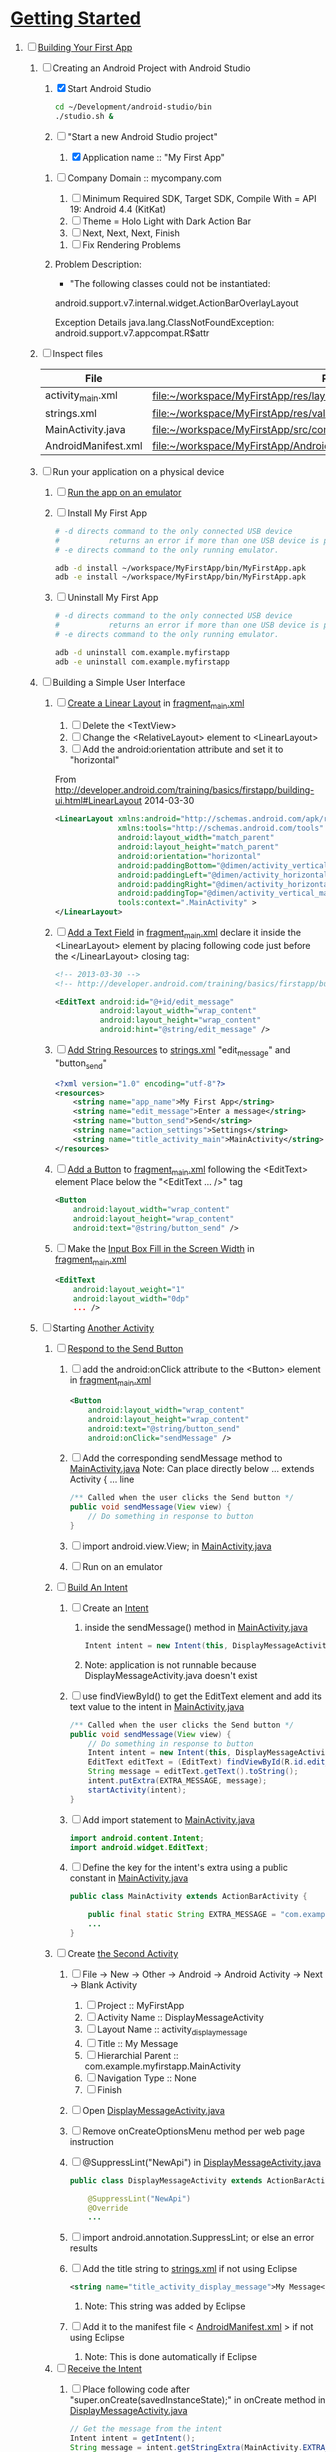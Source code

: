 * [[http://developer.android.com/training/index.html][Getting Started]] 
1. [-] [[http://developer.android.com/training/basics/firstapp/index.html][Building Your First App]]
   1. [-] Creating an Android Project with Android Studio
      1. [X] Start Android Studio
         #+BEGIN_SRC sh
           cd ~/Development/android-studio/bin
           ./studio.sh &
         #+END_SRC
      2. [-] "Start a new Android Studio project"
         1. [X] Application name :: "My First App"
	 2. [ ] Company Domain :: mycompany.com
         3. [ ] Minimum Required SDK, Target SDK, Compile With = API 19: Android 4.4 (KitKat)
         4. [ ] Theme = Holo Light with Dark Action Bar
         5. [ ] Next, Next, Next, Finish
      3. [ ] Fix Rendering Problems
	 1. Problem Description:
            + "The following classes could not be instantiated:
	      
	      android.support.v7.internal.widget.ActionBarOverlayLayout
	      
	      Exception Details
	      java.lang.ClassNotFoundException: android.support.v7.appcompat.R$attr
	      
   2. [ ] Inspect files
      | File                | Path                                                                     |
      |---------------------+--------------------------------------------------------------------------|
      | activity_main.xml   | file:~/workspace/MyFirstApp/res/layout/activity_main.xml                 |
      | strings.xml         | file:~/workspace/MyFirstApp/res/values/strings.xml                       |
      | MainActivity.java   | [[file:~/workspace/MyFirstApp/src/com/example/myfirstapp/MainActivity.java]] |
      | AndroidManifest.xml | file:~/workspace/MyFirstApp/AndroidManifest.xml                          |
   3. [ ] Run your application on a physical device
      1. [ ] [[http://developer.android.com/training/basics/firstapp/running-app.html][Run the app on an emulator]]
      2. [ ] Install My First App
         #+BEGIN_SRC sh :tangle tools/install-app-with-adb.sh :shebang #!/bin/bash
           # -d directs command to the only connected USB device
           #           returns an error if more than one USB device is present.
           # -e directs command to the only running emulator.
     
           adb -d install ~/workspace/MyFirstApp/bin/MyFirstApp.apk
           adb -e install ~/workspace/MyFirstApp/bin/MyFirstApp.apk
         #+END_SRC
      3. [ ] Uninstall My First App
         #+BEGIN_SRC sh :tangle tools/uninstall-app-with-adb.sh :shebang #!/bin/bash
           # -d directs command to the only connected USB device
           #           returns an error if more than one USB device is present.
           # -e directs command to the only running emulator.
     
           adb -d uninstall com.example.myfirstapp
           adb -e uninstall com.example.myfirstapp
         #+END_SRC
   4. [ ] Building a Simple User Interface
      1. [ ] [[http://developer.android.com/training/basics/firstapp/building-ui.html#LinearLayout][Create a Linear Layout]] in [[file:~/workspace/MyFirstApp/res/layout/fragment_main.xml][fragment_main.xml]]
         1. [ ] Delete the <TextView>
         2. [ ] Change the <RelativeLayout> element to <LinearLayout>
         3. [ ] Add the android:orientation attribute and set it to "horizontal"
	    From http://developer.android.com/training/basics/firstapp/building-ui.html#LinearLayout 2014-03-30
            #+BEGIN_SRC xml
              <LinearLayout xmlns:android="http://schemas.android.com/apk/res/android"
                            xmlns:tools="http://schemas.android.com/tools"
                            android:layout_width="match_parent"
                            android:layout_height="match_parent"
                            android:orientation="horizontal"
                            android:paddingBottom="@dimen/activity_vertical_margin"
                            android:paddingLeft="@dimen/activity_horizontal_margin"
                            android:paddingRight="@dimen/activity_horizontal_margin"
                            android:paddingTop="@dimen/activity_vertical_margin"
                            tools:context=".MainActivity" >
              </LinearLayout>
            #+END_SRC
      2. [ ] [[http://developer.android.com/training/basics/firstapp/building-ui.html#TextInput][Add a Text Field]] in [[file:~/workspace/MyFirstApp/res/layout/fragment_main.xml][fragment_main.xml]]
            declare it inside the <LinearLayout> element by placing
            following code just before the </LinearLayout> closing tag:
            #+BEGIN_SRC xml
              <!-- 2013-03-30 -->
              <!-- http://developer.android.com/training/basics/firstapp/building-ui.html#TextInput -->
              
              <EditText android:id="@+id/edit_message"
                        android:layout_width="wrap_content"
                        android:layout_height="wrap_content"
                        android:hint="@string/edit_message" />
            #+END_SRC
      3. [ ] [[http://developer.android.com/training/basics/firstapp/building-ui.html#Strings][Add String Resources]] to [[file:~/workspace/MyFirstApp/res/values/strings.xml][strings.xml]]
            "edit_message" and "button_send"
            #+BEGIN_SRC xml
              <?xml version="1.0" encoding="utf-8"?>
              <resources>
                  <string name="app_name">My First App</string>
                  <string name="edit_message">Enter a message</string>
                  <string name="button_send">Send</string>
                  <string name="action_settings">Settings</string>
                  <string name="title_activity_main">MainActivity</string>
              </resources>
            #+END_SRC
      4. [ ] [[http://developer.android.com/training/basics/firstapp/building-ui.html#Button][Add a Button]] to [[file:~/workspace/MyFirstApp/res/layout/fragment_main.xml][fragment_main.xml]] following the <EditText> element
         Place below the "<EditText ... />" tag
         #+BEGIN_SRC xml
           <Button
               android:layout_width="wrap_content"
               android:layout_height="wrap_content"
               android:text="@string/button_send" />
         #+END_SRC
      5. [ ] Make the [[http://developer.android.com/training/basics/firstapp/building-ui.html#Weight][Input Box Fill in the Screen Width]] in [[file:~/workspace/MyFirstApp/res/layout/fragment_main.xml][fragment_main.xml]]
         #+BEGIN_SRC xml
           <EditText
               android:layout_weight="1"
               android:layout_width="0dp"
               ... />
         #+END_SRC
   5. [ ] Starting [[http://developer.android.com/training/basics/firstapp/starting-activity.html][Another Activity]]
      1. [ ] [[http://developer.android.com/training/basics/firstapp/starting-activity.html#RespondToButton][Respond to the Send Button]]
         1. [ ] add the android:onClick attribute to the <Button> element in [[file:~/workspace/MyFirstApp/res/layout/fragment_main.xml][fragment_main.xml]]
           #+BEGIN_SRC xml
             <Button
                 android:layout_width="wrap_content"
                 android:layout_height="wrap_content"
                 android:text="@string/button_send"
                 android:onClick="sendMessage" />
          #+END_SRC
         2. [ ] Add the corresponding sendMessage method to [[file:~/workspace/MyFirstApp/src/com/example/myfirstapp/MainActivity.java][MainActivity.java]]
            Note: Can place directly below ... extends Activity { ... line
            #+BEGIN_SRC java
              /** Called when the user clicks the Send button */
              public void sendMessage(View view) {
                  // Do something in response to button
              }
            #+END_SRC
         3. [ ] import android.view.View; in [[file:~/workspace/MyFirstApp/src/com/example/myfirstapp/MainActivity.java][MainActivity.java]]
         4. [ ] Run on an emulator
      2. [ ] [[http://developer.android.com/training/basics/firstapp/starting-activity.html#BuildIntent][Build An Intent]]
         1. [ ] Create an [[http://developer.android.com/reference/android/content/Intent.html][Intent]]
            1. inside the sendMessage() method in [[file:~/workspace/MyFirstApp/src/com/example/myfirstapp/MainActivity.java][MainActivity.java]]
               #+BEGIN_SRC java
                 Intent intent = new Intent(this, DisplayMessageActivity.class);
               #+END_SRC
            2. Note: application is not runnable because DisplayMessageActivity.java doesn't exist
         2. [ ] use findViewById() to get the EditText element and add its text value to the intent in [[file:~/workspace/MyFirstApp/src/com/example/myfirstapp/MainActivity.java][MainActivity.java]]
            #+BEGIN_SRC java
              /** Called when the user clicks the Send button */
              public void sendMessage(View view) {
                  // Do something in response to button
                  Intent intent = new Intent(this, DisplayMessageActivity.class);
                  EditText editText = (EditText) findViewById(R.id.edit_message);
                  String message = editText.getText().toString();
                  intent.putExtra(EXTRA_MESSAGE, message);
                  startActivity(intent);
              }
            #+END_SRC
         3. [ ] Add import statement to [[file:~/workspace/MyFirstApp/src/com/example/myfirstapp/MainActivity.java][MainActivity.java]]
            #+BEGIN_SRC java
              import android.content.Intent;
              import android.widget.EditText;
            #+END_SRC
         4. [ ] Define the key for the intent's extra using a public constant in [[file:~/workspace/MyFirstApp/src/com/example/myfirstapp/MainActivity.java][MainActivity.java]]
            #+BEGIN_SRC java
              public class MainActivity extends ActionBarActivity {

                  public final static String EXTRA_MESSAGE = "com.example.myfirstapp.MESSAGE";
                  ...
              }
            #+END_SRC
      3. [ ] Create [[http://developer.android.com/training/basics/firstapp/starting-activity.html#CreateActivity][the Second Activity]]
         1. [ ] File -> New -> Other -> Android -> Android Activity
            -> Next -> Blank Activity
            1. [ ] Project :: MyFirstApp
            2. [ ] Activity Name :: DisplayMessageActivity
            3. [ ] Layout Name :: activity_display_message
            4. [ ] Title :: My Message
            5. [ ] Hierarchial Parent :: com.example.myfirstapp.MainActivity
            6. [ ] Navigation Type :: None
            7. [ ] Finish
         2. [ ] Open [[file:~/workspace/MyFirstApp/src/com/example/myfirstapp/DisplayMessageActivity.java][DisplayMessageActivity.java]]
         3. [ ] Remove onCreateOptionsMenu method per web page instruction
         4. [ ] @SuppressLint("NewApi") in [[file:~/workspace/MyFirstApp/src/com/example/myfirstapp/DisplayMessageActivity.java][DisplayMessageActivity.java]]
            #+BEGIN_SRC java
              public class DisplayMessageActivity extends ActionBarActivity {
              
                  @SuppressLint("NewApi")
                  @Override
                  ...
            #+END_SRC
         5. [ ] import android.annotation.SuppressLint; or else an error results
         6. [ ] Add the title string to [[file:~/workspace/MyFirstApp/res/values/strings.xml][strings.xml]] if not using Eclipse
            #+BEGIN_SRC xml
               <string name="title_activity_display_message">My Message</string>
            #+END_SRC
            1. Note: This string was added by Eclipse
         7. [ ] Add it to the manifest file < [[file:~/workspace/MyFirstApp/AndroidManifest.xml][AndroidManifest.xml]] > if not using Eclipse
            1. Note: This is done automatically if Eclipse
      4. [ ] [[http://developer.android.com/training/basics/firstapp/starting-activity.html#ReceiveIntent][Receive the Intent]]
         1. [ ] Place following code after "super.onCreate(savedInstanceState);" in onCreate method in [[file:~/workspace/MyFirstApp/src/com/example/myfirstapp/DisplayMessageActivity.java][DisplayMessageActivity.java]]
            #+BEGIN_SRC java
              // Get the message from the intent
              Intent intent = getIntent();
              String message = intent.getStringExtra(MainActivity.EXTRA_MESSAGE);
            #+END_SRC
         2. [ ] add "Import intent" statement
         3. [ ] Display the message in [[file:~/workspace/MyFirstApp/src/com/example/myfirstapp/DisplayMessageActivity.java][DisplayMessageActivity.java]]
            Place below the "String message = intent.getStringExtra(MainActivity.EXTRA_MESSAGE);"
            #+BEGIN_SRC java
              // Create the text view
              TextView textView = new TextView(this);
              textView.setTextSize(40);
              textView.setText(message);
            #+END_SRC
         4. [ ] Change the argument for setContentView method to
            "textView" in [[file:~/workspace/MyFirstApp/src/com/example/myfirstapp/DisplayMessageActivity.java][DisplayMessageActivity.java]]
            #+BEGIN_SRC java
              // Set the text view as the activity layout
              // setContentView(R.layout.activity_display_message);
              setContentView(textView);
            #+END_SRC
      5. [ ] Run the app!
         import android.annotation.TargetApi;
         import android.widget.TextView;
2. [ ] [[http://developer.android.com/training/basics/actionbar/index.html][Adding the Action Bar]]
   1. [ ] [[http://developer.android.com/training/basics/actionbar/setting-up.html][Setting Up the Action Bar]]
   2. [ ] [[http://developer.android.com/training/basics/actionbar/adding-buttons.html][Adding Action Buttons]]
      1. [ ] [[http://developer.android.com/training/basics/actionbar/adding-buttons.html#XML][Specify the Actions in XML]]
         1. [ ] Create an XML file at
            res/menu/main_activity_actions.xml
            #+BEGIN_SRC xml
              <menu xmlns:android="http://schemas.android.com/apk/res/android" >
                  <!-- Search, should appear as action button -->
                  <item android:id="@+id/action_search"
                        android:icon="@drawable/ic_action_search"
                        android:title="@string/action_search"
                        android:showAsAction="ifRoom" />
                  <!-- Settings, should always be in the overflow -->
                  <item android:id="@+id/action_settings"
                        android:title="@string/action_settings"
                        android:showAsAction="never" />
              </menu>         
            #+END_SRC
         2. [ ] cp to res/drawable/
            #+BEGIN_SRC sh
              cp -riv * ~/workspace/MyFirstApp/res/
            #+END_SRC
         3. [ ] error: Error: No resource found that matches the given
            name (at 'title' with value '@string/action_search').
            file:strings.xml
            #+BEGIN_SRC sh
              <string name="action_search">Search</string>
            #+END_SRC
      2. [ ] 
      3. [ ] 
      4. [ ] 
3. [ ] [[http://developer.android.com/training/basics/supporting-devices/index.html][Supporting Different Devices]]
4. [ ] [[http://developer.android.com/training/basics/activity-lifecycle/index.html][Managing the Activity Lifestyle]]
   1. [ ] 
5. [ ] [[http://developer.android.com/training/basics/fragments/index.html][Building a Dynamic UI with Fragments]]
   1. [ ] Import FragmentBasics
      1. [ ] File->Import->Android->Existing Android Code Into Workspace
      2. [ ] Copy projects into worspace
      3. [ ] New Project Name = Fragment Basics
6. [ ] Saving Data
7. [ ] Interacting with Other Apps
* GPS example 
1. [ ] [[http://developer.android.com/training/location/index.html][Making Your App Location-Aware]]
   1. [ ] [[http://developer.android.com/training/location/retrieve-current.html][Retrieving the Current Location]]
      1. [ ] [[http://developer.android.com/training/location/retrieve-current.html#AppPermissions][Specify App Permissions]]
         #+BEGIN_SRC xml
           <uses-permission android:name="android.permission.ACCESS_FINE_LOCATION"/>
         #+END_SRC
      2. [ ] Check for Google Play services
         #+BEGIN_SRC java :tangle /tmp/DefineLocationServicesCallback.java :padline no
           public class MainActivity extends FragmentActivity implements
                   GooglePlayServicesClient.ConnectionCallbacks,
                   GooglePlayServicesClient.OnConnectionFailedListener {
               ...
               /*
                ,* Called by Location Services when the request to connect the
                ,* client finishes successfully. At this point, you can
                ,* request the current location or start periodic updates
                ,*/
               @Override
               public void onConnected(Bundle dataBundle) {
                   // Display the connection status
                   Toast.makeText(this, "Connected", Toast.LENGTH_SHORT).show();
           
               }
               ...
               /*
                ,* Called by Location Services if the connection to the
                ,* location client drops because of an error.
                ,*/
               @Override
               public void onDisconnected() {
                   // Display the connection status
                   Toast.makeText(this, "Disconnected. Please re-connect.",
                           Toast.LENGTH_SHORT).show();
               }
               ...
               /*
                ,* Called by Location Services if the attempt to
                ,* Location Services fails.
                ,*/
               @Override
               public void onConnectionFailed(ConnectionResult connectionResult) {
                   /*
                    ,* Google Play services can resolve some errors it detects.
                    ,* If the error has a resolution, try sending an Intent to
                    ,* start a Google Play services activity that can resolve
                    ,* error.
                    ,*/
                   if (connectionResult.hasResolution()) {
                       try {
                           // Start an Activity that tries to resolve the error
                           connectionResult.startResolutionForResult(
                                   this,
                                   CONNECTION_FAILURE_RESOLUTION_REQUEST);
                           /*
                            ,* Thrown if Google Play services canceled the original
                            ,* PendingIntent
                            ,*/
                       } catch (IntentSender.SendIntentException e) {
                           // Log the error
                           e.printStackTrace();
                       }
                   } else {
                       /*
                        ,* If no resolution is available, display a dialog to the
                        ,* user with the error.
                        ,*/
                       showErrorDialog(connectionResult.getErrorCode());
                   }
               }
               ...
           }         
         #+END_SRC
      3. [ ] [[http://developer.android.com/training/location/retrieve-current.html#DefineCallbacks][Define Location Services Callbacks]]
      4. [ ] [[http://developer.android.com/training/location/retrieve-current.html#ConnectClient][Connect the Location Client]]
         1. [ ] 
            #+BEGIN_SRC java
              public class MainActivity extends FragmentActivity implements
                      GooglePlayServicesClient.ConnectionCallbacks,
                      GooglePlayServicesClient.OnConnectionFailedListener {
                  ...
                  @Override
                  protected void onCreate(Bundle savedInstanceState) {
                      ...
                      /*
                       ,* Create a new location client, using the enclosing class to
                       ,* handle callbacks.
                       ,*/
                      mLocationClient = new LocationClient(this, this, this);
                      ...
                  }
                  ...
                  /*
                   ,* Called when the Activity becomes visible.
                   ,*/
                  @Override
                  protected void onStart() {
                      super.onStart();
                      // Connect the client.
                      mLocationClient.connect();
                  }
                  ...
                  /*
                   ,* Called when the Activity is no longer visible.
                   ,*/
                  @Override
                  protected void onStop() {
                      // Disconnecting the client invalidates it.
                      mLocationClient.disconnect();
                      super.onStop();
                  }
                  ...
            #+END_SRC
   2. [ ] [[http://developer.android.com/training/location/receive-location-updates.html][Receiving Location Updates]]
      1. [ ] 
      2. [ ] 
      3. [ ] 
      4. [ ] 
      5. [ ] 
      6. [ ] [[http://developer.android.com/training/location/receive-location-updates.html#StartUpdates][Start Location Updates]]
         #+BEGIN_SRC java
           public class MainActivity extends FragmentActivity implements
                   GooglePlayServicesClient.ConnectionCallbacks,
                   GooglePlayServicesClient.OnConnectionFailedListener,
                   LocationListener {
               ...
               // Global variables
               ...
               LocationClient mLocationClient;
               boolean mUpdatesRequested;
               ...
               @Override
               protected void onCreate(Bundle savedInstanceState) {
                   ...
                   // Open the shared preferences
                   mPrefs = getSharedPreferences("SharedPreferences",
                           Context.MODE_PRIVATE);
                   // Get a SharedPreferences editor
                   mEditor = mPrefs.edit();
                   /*
                    ,* Create a new location client, using the enclosing class to
                    ,* handle callbacks.
                    ,*/
                   mLocationClient = new LocationClient(this, this, this);
                   // Start with updates turned off
                   mUpdatesRequested = false;
                   ...
               }
               ...
               @Override
               protected void onPause() {
                   // Save the current setting for updates
                   mEditor.putBoolean("KEY_UPDATES_ON", mUpdatesRequested);
                   mEditor.commit();
                   super.onPause();
               }
               ...
               @Override
               protected void onStart() {
                   ...
                   mLocationClient.connect();
               }
               ...
               @Override
               protected void onResume() {
                   /*
                    ,* Get any previous setting for location updates
                    ,* Gets "false" if an error occurs
                    ,*/
                   if (mPrefs.contains("KEY_UPDATES_ON")) {
                       mUpdatesRequested =
                               mPrefs.getBoolean("KEY_UPDATES_ON", false);
           
                   // Otherwise, turn off location updates
                   } else {
                       mEditor.putBoolean("KEY_UPDATES_ON", false);
                       mEditor.commit();
                   }
               }
               ...
               /*
                ,* Called by Location Services when the request to connect the
                ,* client finishes successfully. At this point, you can
                ,* request the current location or start periodic updates
                ,*/
               @Override
               public void onConnected(Bundle dataBundle) {
                   // Display the connection status
                   Toast.makeText(this, "Connected", Toast.LENGTH_SHORT).show();
                   // If already requested, start periodic updates
                   if (mUpdatesRequested) {
                       mLocationClient.requestLocationUpdates(mLocationRequest, this);
                   }
               }
               ...
           }           
         #+END_SRC
* Let's Run Google's Location Updates Example 
  1. [ ] Download and Import
     + File is LocationUpdates.zip
     + Download from http://developer.android.com/training/location/retrieve-current.html
     + e3c28cbea2dbcc26f4a31489dbb5c187  LocationUpdates.zip
     + Unzip
     + Import -> Android -> Existing Android Code Into Workspace
     + New Project Name -> LocationUpdates
  2. [ ] Fix "The import com.google.android.gms cannot be resolved"
     Error appears in MainActivity.java
     1. [ ] Import google-play-services_lib into workspace
	1. [ ] download the Google Play services SDK from the SDK Manager
           + ~/Development/adt-bundle-linux-x86-20131030/sdk/extras/google/google_play_services/libproject
        2. [ ] import the library project into your workspace.
	   1. [ ] Click File > Import, select Android > Existing Android Code into Workspace,
	      + Select ~/Development/adt-bundle-linux-x86-20131030/sdk/extras/google/google_play_services/libproject/google-play-services_lib
	3. [ ] Right Click -> Properties -> Android -> Library -> Add -> google-play-services_lib
	   1. Note: "Open Project" on google-play-services_lib
	   2. Note: I had to restart Eclipse
  3. [-] Fix "import android.support.v4.app.DialogFragment;"
     1. [-] Import
        1. [ ] Skim http://developer.android.com/tools/support-library/setup.html
        2. [ ] Skim http://developer.android.com/tools/support-library/setup.html#add-library
        3. [ ] Create a libs/ directory in the root of the application project.
        4. [-] Copy the JAR file from your Android SDK installation
           directory
           1. [ ] Copy
              #+BEGIN_SRC sh
                mkdir libs
                cd libs
                cp ~/Development/adt-bundle-linux-x86-20131030/sdk/extras/android/support/v4/android-support-v4.jar .
              #+END_SRC
           2. [ ] Right click the JAR file and select Build Path > Add
              to Build Path.
              1. Note: Highlight project and F5 to make lib dir show up
              2. Note: The error messages in Eclipse ought to disappear.
           3. [-] Fix program crashing
              1. [ ] Skim [[http://developer.android.com/tools/index.html][Developer Tools]]
              2. [ ] Skim [[http://developer.android.com/tools/workflow/index.html][Workflow]]
              3. [ ] Skim [[http://developer.android.com/google/play-services/index.html][Google Play Services]]
                 1. [ ] Skim [[http://developer.android.com/google/play-services/setup.html][Set Up Google Play Services SDK]]
                    1. [ ] Skim [[http://developer.android.com/google/play-services/setup.html#Setup][Set Up a Project that Uses Google Play Services]]
                       1. [ ] Fix play version
                          Place just before closing </application> tag
                          in [[file:AndroidManifest.xml][AndroidManifest.xml]]
                          #+BEGIN_SRC xml
                            <meta-data android:name="com.google.android.gms.version"
                                       android:value="@integer/google_play_services_version" />
                          #+END_SRC
              4. [ ] Run From Eclipse: Click Window > Open Perspective
                 > Other... > DDMS.
              5. [ ] 
                 #+BEGIN_SRC xml
                 
                 #+END_SRC
* [[http://developer.android.com/google/play-services/setup.html][Set Up Google Play Services SDK in Eclipse]] 
  1. [ ] download the Google Play services SDK from the SDK Manager
     1. ~/Development/adt-bundle-linux-x86-20131030/sdk/extras/google/google_play_services/libproject
  2. [ ] Install a compatible version of the Google APIs platform.
  3. [ ] Make a copy of the Google Play services library project.
     #+BEGIN_SRC sh :tangle /tmp/doit.sh
       LIBRARY=~/Development/adt-bundle-linux-x86-20131030/sdk/extras/google/google_play_services/libproject/google-play-services_lib/
       cp -a $LIBRARY ~/workspace
     #+END_SRC
  1. [ ] (If using Eclipse) import the library project into your workspace.
     Click File > Import, select Android > Existing Android Code into Workspace,
     and browse to the copy of the library project to import it.
     
* HTTP example 
  1. [ ] Download NetworkUsage.zip
     #+BEGIN_SRC sh
       wget http://developer.android.com/shareables/training/NetworkUsage.zip
     #+END_SRC
     + md5sum 36175872289ecd7e400fed92324890b6  NetworkUsage.zip
  2. [ ] unzip
  3. [ ] chmod 0544 NetworkUsage
  4. [ ] slurp function from NetworkActivity.java
     #+BEGIN_SRC java
       // Given a string representation of a URL, sets up a connection and gets
       // an input stream.
       private InputStream downloadUrl(String urlString) throws IOException {
           URL url = new URL(urlString);
           HttpURLConnection conn = (HttpURLConnection) url.openConnection();
           conn.setReadTimeout(10000 /* milliseconds */);
           conn.setConnectTimeout(15000 /* milliseconds */);
           conn.setRequestMethod("GET");
           conn.setDoInput(true);
           // Starts the query
           conn.connect();
           InputStream stream = conn.getInputStream();
           return stream;
       }
     #+END_SRC
